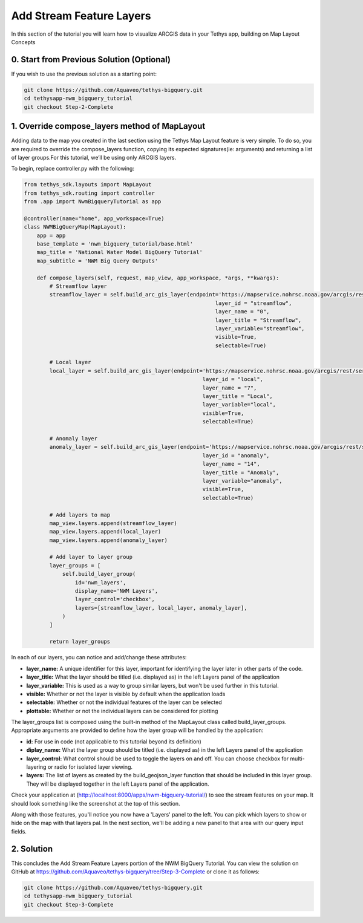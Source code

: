 Add Stream Feature Layers
=========================
In this section of the tutorial you will learn how to visualize ARCGIS data in your Tethys app, building on Map Layout Concepts

.. image:: /images/stream_features_configured_screenshot.png

0. Start from Previous Solution (Optional)
------------------------------------------
If you wish to use the previous solution as a starting point:

.. code-block:: bash
    
    git clone https://github.com/Aquaveo/tethys-bigquery.git
    cd tethysapp-nwm_bigquery_tutorial
    git checkout Step-2-Complete


1. Override compose_layers method of MapLayout
----------------------------------------------
Adding data to the map you created in the last section using the Tethys Map Layout feature is very simple. To do so, 
you are required to override the compose_layers function, copying its expected signatures(ie: arguments) and returning
a list of layer groups.For this tutorial, we’ll be using only ARCGIS layers. 

To begin, replace controller.py with the following: 

.. code-block:: python

    from tethys_sdk.layouts import MapLayout
    from tethys_sdk.routing import controller
    from .app import NwmBigqueryTutorial as app

    @controller(name="home", app_workspace=True)
    class NWMBigQueryMap(MapLayout):
        app = app
        base_template = 'nwm_bigquery_tutorial/base.html'
        map_title = 'National Water Model BigQuery Tutorial'
        map_subtitle = 'NWM Big Query Outputs'

        def compose_layers(self, request, map_view, app_workspace, *args, **kwargs):
            # Streamflow layer
            streamflow_layer = self.build_arc_gis_layer(endpoint='https://mapservice.nohrsc.noaa.gov/arcgis/rest/services/national_water_model/NWM_Stream_Analysis/MapServer',
                                                                layer_id = "streamflow",
                                                                layer_name = "0",
                                                                layer_title = "Streamflow",
                                                                layer_variable="streamflow",
                                                                visible=True,
                                                                selectable=True)
        
            # Local layer
            local_layer = self.build_arc_gis_layer(endpoint='https://mapservice.nohrsc.noaa.gov/arcgis/rest/services/national_water_model/NWM_Stream_Analysis/MapServer',
                                                            layer_id = "local",
                                                            layer_name = "7",
                                                            layer_title = "Local",
                                                            layer_variable="local",
                                                            visible=True,
                                                            selectable=True)
        
            # Anomaly layer
            anomaly_layer = self.build_arc_gis_layer(endpoint='https://mapservice.nohrsc.noaa.gov/arcgis/rest/services/national_water_model/NWM_Stream_Analysis/MapServer',
                                                            layer_id = "anomaly",
                                                            layer_name = "14",
                                                            layer_title = "Anomaly",
                                                            layer_variable="anomaly",
                                                            visible=True,
                                                            selectable=True)

            # Add layers to map
            map_view.layers.append(streamflow_layer)
            map_view.layers.append(local_layer)
            map_view.layers.append(anomaly_layer)

            # Add layer to layer group
            layer_groups = [
                self.build_layer_group(
                    id='nwm_layers',
                    display_name='NWM Layers',
                    layer_control='checkbox',
                    layers=[streamflow_layer, local_layer, anomaly_layer],
                )
            ]

            return layer_groups

In each of our layers, you can notice and add/change these attributes:

* **layer_name:** A unique identifier for this layer, important for identifying the layer later in other parts of the code.
* **layer_title:** What the layer should be titled (i.e. displayed as) in the left Layers panel of the application
* **layer_variable:** This is used as a way to group similar layers, but won't be used further in this tutorial.
* **visible:** Whether or not the layer is visible by default when the application loads
* **selectable:** Whether or not the individual features of the layer can be selected
* **plottable:** Whether or not the individual layers can be considered for plotting

The layer_groups list is composed using the built-in method of the MapLayout class called build_layer_groups. Appropriate arguments are provided to define 
how the layer group will be handled by the application:

* **id:** For use in code (not applicable to this tutorial beyond its definition)
* **diplay_name:** What the layer group should be titled (i.e. displayed as) in the left Layers panel of the application
* **layer_control:** What control should be used to toggle the layers on and off. You can choose checkbox for multi-layering or radio for isolated layer viewing.
* **layers:** The list of layers as created by the build_geojson_layer function that should be included in this layer group. They will be displayed together in the left Layers panel of the application.

Check your application at (http://localhost:8000/apps/nwm-bigquery-tutorial/) to see the stream features on your map. It should look something like the screenshot at the top of this section.

Along with those features, you'll notice you now have a 'Layers' panel to the left. You can pick which layers to show or hide on the map with that layers pal. In the next section, 
we'll be adding a new panel to that area with our query input fields.

2. Solution
-----------
This concludes the Add Stream Feature Layers portion of the NWM BigQuery Tutorial. You can view the solution on GitHub at https://github.com/Aquaveo/tethys-bigquery/tree/Step-3-Complete or clone it as follows:

.. code-block:: bash

    git clone https://github.com/Aquaveo/tethys-bigquery.git
    cd tethysapp-nwm_bigquery_tutorial
    git checkout Step-3-Complete 